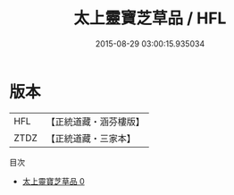 #+TITLE: 太上靈寶芝草品 / HFL

#+DATE: 2015-08-29 03:00:15.935034
* 版本
 |       HFL|【正統道藏・涵芬樓版】|
 |      ZTDZ|【正統道藏・三家本】|
目次
 - [[file:KR5g0215_000.txt][太上靈寶芝草品 0]]

